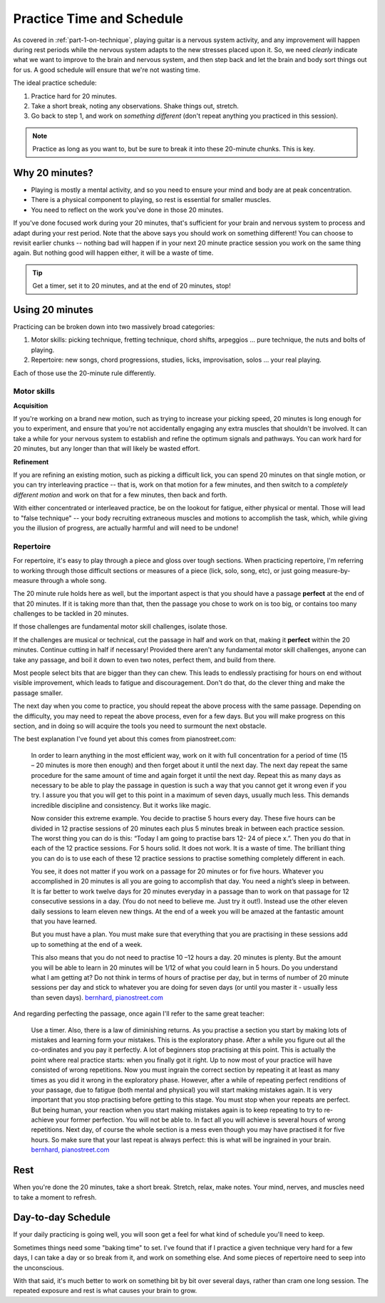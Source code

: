 .. _time_and_schedule:

Practice Time and Schedule
==========================

As covered in :ref:`part-1-on-technique`, playing guitar is a nervous system activity, and any improvement will happen during rest periods while the nervous system adapts to the new stresses placed upon it.  So, we need *clearly* indicate what we want to improve to the brain and nervous system, and then step back and let the brain and body sort things out for us.  A good schedule will ensure that we're not wasting time.

The ideal practice schedule:

1. Practice hard for 20 minutes.
2. Take a short break, noting any observations.  Shake things out, stretch.
3. Go back to step 1, and work on *something different* (don't repeat anything you practiced in this session).

.. note:: Practice as long as you want to, but be sure to break it into these 20-minute chunks.  This is key.

Why 20 minutes?
---------------

* Playing is mostly a mental activity, and so you need to ensure your mind and body are at peak concentration.
* There is a physical component to playing, so rest is essential for smaller muscles.
* You need to reflect on the work you've done in those 20 minutes.

If you've done focused work during your 20 minutes, that's sufficient for your brain and nervous system to process and adapt during your rest period.  Note that the above says you should work on something different!  You can choose to revisit earlier chunks -- nothing bad will happen if in your next 20 minute practice session you work on the same thing again.  But nothing good will happen either, it will be a waste of time.

.. tip:: Get a timer, set it to 20 minutes, and at the end of 20 minutes, stop!

Using 20 minutes
----------------

Practicing can be broken down into two massively broad categories:

1. Motor skills: picking technique, fretting technique, chord shifts, arpeggios ... pure technique, the nuts and bolts of playing.
2. Repertoire: new songs, chord progressions, studies, licks, improvisation, solos ... your real playing.

Each of those use the 20-minute rule differently.

Motor skills
^^^^^^^^^^^^

**Acquisition**

If you're working on a brand new motion, such as trying to increase your picking speed, 20 minutes is long enough for you to experiment, and ensure that you're not accidentally engaging any extra muscles that shouldn't be involved.  It can take a while for your nervous system to establish and refine the optimum signals and pathways.  You can work hard for 20 minutes, but any longer than that will likely be wasted effort.

**Refinement**

If you are refining an existing motion, such as picking a difficult lick, you can spend 20 minutes on that single motion, or you can try interleaving practice -- that is, work on that motion for a few minutes, and then switch to a *completely different motion* and work on that for a few minutes, then back and forth.

With either concentrated or interleaved practice, be on the lookout for fatigue, either physical or mental.  Those will lead to "false technique" -- your body recruiting extraneous muscles and motions to accomplish the task, which, while giving you the illusion of progress, are actually harmful and will need to be undone!

Repertoire
^^^^^^^^^^

For repertoire, it's easy to play through a piece and gloss over tough sections.  When practicing repertoire, I'm referring to working through those difficult sections or measures of a piece (lick, solo, song, etc), or just going measure-by-measure through a whole song.

The 20 minute rule holds here as well, but the important aspect is that you should have a passage **perfect** at the end of that 20 minutes.  If it is taking more than that, then the passage you chose to work on is too big, or contains too many challenges to be tackled in 20 minutes.

If those challenges are fundamental motor skill challenges, isolate those.

If the challenges are musical or technical, cut the passage in half and work on that, making it **perfect** within the 20 minutes.  Continue cutting in half if necessary!  Provided there aren't any fundamental motor skill challenges, anyone can take any passage, and boil it down to even two notes, perfect them, and build from there.

Most people select bits that are bigger than they can chew. This leads to endlessly practising for hours on end without visible improvement, which leads to fatigue and discouragement. Don't do that, do the clever thing and make the passage smaller.

The next day when you come to practice, you should repeat the above process with the same passage.  Depending on the difficulty, you may need to repeat the above process, even for a few days.  But you will make progress on this section, and in doing so will acquire the tools you need to surmount the next obstacle.

The best explanation I've found yet about this comes from pianostreet.com:

  In order to learn anything in the most efficient way, work on it with full concentration for a period of time (15 – 20 minutes is more then enough) and then forget about it until the next day. The next day repeat the same procedure for the same amount of time and again forget it until the next day. Repeat this as many days as necessary to be able to play the passage in question is such a way that you cannot get it wrong even if you try. I assure you that you will get to this point in a maximum of seven days, usually much less. This demands incredible discipline and consistency. But it works like magic.

  Now consider this extreme example. You decide to practise 5 hours every day. These five hours can be divided in  12 practise sessions of 20 minutes each plus 5 minutes break in between each practice session.  The worst thing you can do is this: “Today I am going to practise bars 12- 24 of piece x.”. Then you do that in each of the 12 practice sessions. For 5 hours solid. It does not work. It is a waste of time.  The brilliant thing you can do is to use each of these 12 practice sessions to practise something completely different in each.

  You see, it does not matter if you work on a passage for 20 minutes or for five hours. Whatever you accomplished in 20 minutes is all you are going to accomplish that day. You need a night’s sleep in between. It is far better to work twelve days for 20 minutes everyday in a passage than to work on that passage for 12 consecutive sessions in a day. (You do not need to believe me. Just try it out!). Instead use the other eleven daily sessions to learn eleven new things. At the end of a week you will be amazed at the fantastic amount that you have learned.

  But you must have a plan. You must make sure that everything that you are practising in these sessions add up to something at the end of a week.

  This also means that you do not need to practise 10 –12 hours a day. 20 minutes is plenty. But the amount you will be able to learn in 20 minutes will be 1/12 of what you could learn in 5 hours. Do you understand what I am getting at? Do not think in terms of hours of practise per day, but in terms of number of 20 minute sessions per day and stick to whatever you are doing for seven days (or until you master it - usually less than seven days).  `bernhard, pianostreet.com <https://www.pianostreet.com/smf/index.php?topic=3039.msg26535#msg26535>`__


And regarding perfecting the passage, once again I'll refer to the same great teacher:

   Use a timer. Also, there is a law of diminishing returns. As you practise a section you start by making lots of mistakes and learning form your mistakes. This is the exploratory phase. After a while you figure out all the co-ordinates and you pay it perfectly. A lot of beginners stop practising at this point. This is actually the point where real practice starts: when you finally got it right. Up to now most of your practice will have consisted of wrong repetitions. Now you must ingrain the correct section by repeating it at least as many times as you did it wrong in the exploratory phase. However, after a while of repeating perfect renditions of your passage, due to fatigue (both mental and physical) you will start making mistakes again. It is very important that you stop practising before getting to this stage. You must stop when your repeats are perfect. But being human, your reaction when you start making mistakes again is to keep repeating to try to re-achieve your former perfection. You will not be able to. In fact all you will achieve is several hours of wrong repetitions. Next day, of course the whole section is a mess even though you may have practised it for five hours. So make sure that your last repeat is always perfect: this is what will be ingrained in your brain.  `bernhard, pianostreet.com <https://www.pianostreet.com/smf/index.php/topic,4689.msg44184.html#msg44184>`__


Rest
----

When you're done the 20 minutes, take a short break.  Stretch, relax, make notes.  Your mind, nerves, and muscles need to take a moment to refresh.

Day-to-day Schedule
-------------------

If your daily practicing is going well, you will soon get a feel for what kind of schedule you'll need to keep.

Sometimes things need some "baking time" to set.  I've found that if I practice a given technique very hard for a few days, I can take a day or so break from it, and work on something else.  And some pieces of repertoire need to seep into the unconscious.

With that said, it's much better to work on something bit by bit over several days, rather than cram one long session.  The repeated exposure and rest is what causes your brain to grow.
